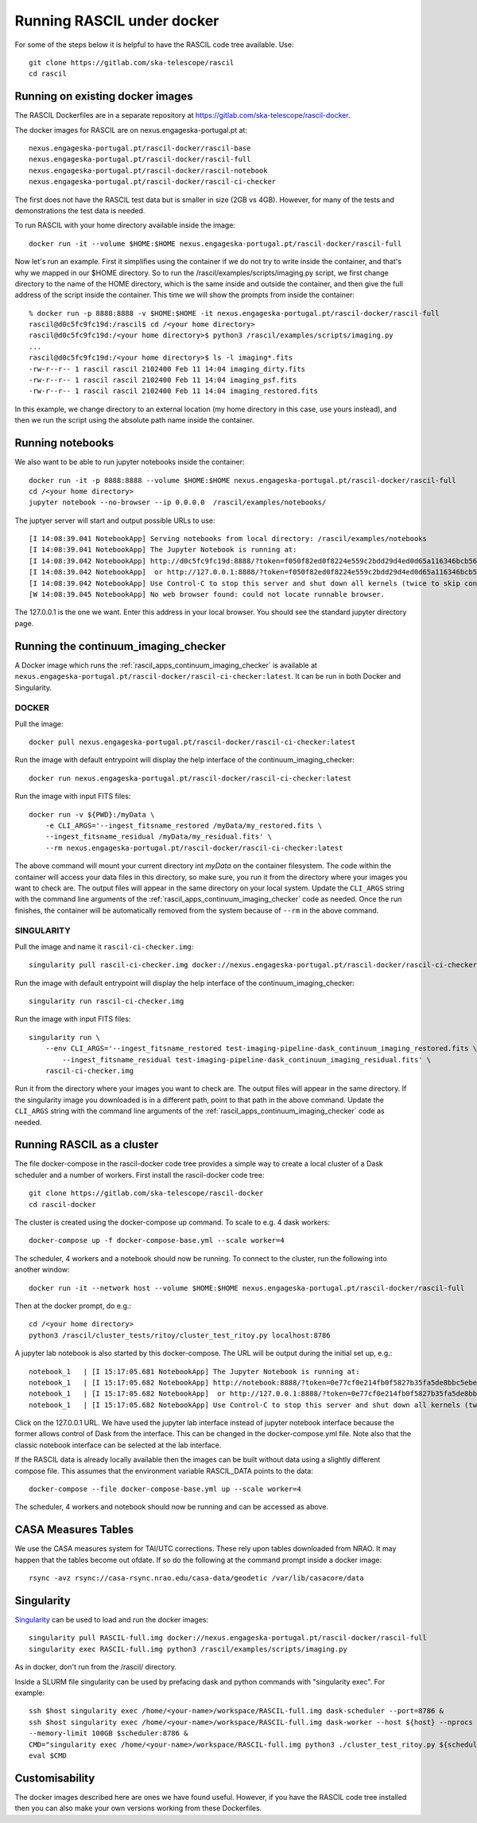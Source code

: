 
Running RASCIL under docker
***************************

For some of the steps below it is helpful to have the RASCIL code tree available. Use::

   git clone https://gitlab.com/ska-telescope/rascil
   cd rascil

Running on existing docker images
---------------------------------

The RASCIL Dockerfiles are in a separate repository at https://gitlab.com/ska-telescope/rascil-docker.

The docker images for RASCIL are on nexus.engageska-portugal.pt at::

    nexus.engageska-portugal.pt/rascil-docker/rascil-base
    nexus.engageska-portugal.pt/rascil-docker/rascil-full
    nexus.engageska-portugal.pt/rascil-docker/rascil-notebook
    nexus.engageska-portugal.pt/rascil-docker/rascil-ci-checker

The first does not have the RASCIL test data but is smaller in size (2GB vs 4GB). However, for many of the tests
and demonstrations the test data is needed.

To run RASCIL with your home directory available inside the image::

    docker run -it --volume $HOME:$HOME nexus.engageska-portugal.pt/rascil-docker/rascil-full

Now let's run an example. First it simplifies using the container if we do not
try to write inside the container, and that's why we mapped in our $HOME directory.
So to run the /rascil/examples/scripts/imaging.py script, we first change directory
to the name of the HOME directory, which is the same inside and outside the
container, and then give the full address of the script inside the container. This time
we will show the prompts from inside the container::

     % docker run -p 8888:8888 -v $HOME:$HOME -it nexus.engageska-portugal.pt/rascil-docker/rascil-full
     rascil@d0c5fc9fc19d:/rascil$ cd /<your home directory>
     rascil@d0c5fc9fc19d:/<your home directory>$ python3 /rascil/examples/scripts/imaging.py
     ...
     rascil@d0c5fc9fc19d:/<your home directory>$ ls -l imaging*.fits
     -rw-r--r-- 1 rascil rascil 2102400 Feb 11 14:04 imaging_dirty.fits
     -rw-r--r-- 1 rascil rascil 2102400 Feb 11 14:04 imaging_psf.fits
     -rw-r--r-- 1 rascil rascil 2102400 Feb 11 14:04 imaging_restored.fits

In this example, we change directory to an external location (my home directory in this case,
use yours instead), and then we run the script using the absolute path name inside the container.

Running notebooks
-----------------

We also want to be able to run jupyter notebooks inside the container::

    docker run -it -p 8888:8888 --volume $HOME:$HOME nexus.engageska-portugal.pt/rascil-docker/rascil-full
    cd /<your home directory>
    jupyter notebook --no-browser --ip 0.0.0.0  /rascil/examples/notebooks/

The juptyer server will start and output possible URLs to use::

    [I 14:08:39.041 NotebookApp] Serving notebooks from local directory: /rascil/examples/notebooks
    [I 14:08:39.041 NotebookApp] The Jupyter Notebook is running at:
    [I 14:08:39.042 NotebookApp] http://d0c5fc9fc19d:8888/?token=f050f82ed0f8224e559c2bdd29d4ed0d65a116346bcb5653
    [I 14:08:39.042 NotebookApp]  or http://127.0.0.1:8888/?token=f050f82ed0f8224e559c2bdd29d4ed0d65a116346bcb5653
    [I 14:08:39.042 NotebookApp] Use Control-C to stop this server and shut down all kernels (twice to skip confirmation).
    [W 14:08:39.045 NotebookApp] No web browser found: could not locate runnable browser.

The 127.0.0.1 is the one we want. Enter this address in your local browser. You should see
the standard jupyter directory page.

Running the continuum_imaging_checker
-------------------------------------

A Docker image which runs the :ref:`rascil_apps_continuum_imaging_checker` is available at
``nexus.engageska-portugal.pt/rascil-docker/rascil-ci-checker:latest``. It can be run
in both Docker and Singularity.

DOCKER
++++++

Pull the image::

    docker pull nexus.engageska-portugal.pt/rascil-docker/rascil-ci-checker:latest

Run the image with default entrypoint will display the help interface of the continuum_imaging_checker::

    docker run nexus.engageska-portugal.pt/rascil-docker/rascil-ci-checker:latest

Run the image with input FITS files::

    docker run -v ${PWD}:/myData \
        -e CLI_ARGS='--ingest_fitsname_restored /myData/my_restored.fits \
        --ingest_fitsname_residual /myData/my_residual.fits' \
        --rm nexus.engageska-portugal.pt/rascil-docker/rascil-ci-checker:latest

The above command will mount your current directory int `myData` on the container filesystem.
The code within the container will access your data files in this directory, so make sure, you
run it from the directory where your images you want to check are. The output files will
appear in the same directory on your local system. Update the ``CLI_ARGS`` string with the command
line arguments of the :ref:`rascil_apps_continuum_imaging_checker` code as needed.
Once the run finishes, the container will be automatically removed from the system
because of ``--rm`` in the above command.

SINGULARITY
+++++++++++

Pull the image and name it ``rascil-ci-checker.img``::

    singularity pull rascil-ci-checker.img docker://nexus.engageska-portugal.pt/rascil-docker/rascil-ci-checker:latest

Run the image with default entrypoint will display the help interface of the continuum_imaging_checker::

    singularity run rascil-ci-checker.img

Run the image with input FITS files::

    singularity run \
        --env CLI_ARGS='--ingest_fitsname_restored test-imaging-pipeline-dask_continuum_imaging_restored.fits \
            --ingest_fitsname_residual test-imaging-pipeline-dask_continuum_imaging_residual.fits' \
        rascil-ci-checker.img

Run it from the directory where your images you want to check are. The output files will
appear in the same directory. If the singularity image you downloaded is in a different path,
point to that path in the above command. Update the ``CLI_ARGS`` string with the command line
arguments of the :ref:`rascil_apps_continuum_imaging_checker` code as needed.


Running RASCIL as a cluster
---------------------------

The file docker-compose in the rascil-docker code tree provides a simple way to
create a local cluster of a Dask scheduler and a number of workers. First install
the rascil-docker code tree::

       git clone https://gitlab.com/ska-telescope/rascil-docker
       cd rascil-docker

The cluster is created using the docker-compose up command. To scale to e.g. 4 dask workers::

    docker-compose up -f docker-compose-base.yml --scale worker=4

The scheduler, 4 workers and a notebook should now be running. To connect to the cluster, run the
following into another window::

    docker run -it --network host --volume $HOME:$HOME nexus.engageska-portugal.pt/rascil-docker/rascil-full

Then at the docker prompt, do e.g.::

    cd /<your home directory>
    python3 /rascil/cluster_tests/ritoy/cluster_test_ritoy.py localhost:8786

A jupyter lab notebook is also started by this docker-compose. The URL will be output during the
initial set up, e.g.::

    notebook_1   | [I 15:17:05.681 NotebookApp] The Jupyter Notebook is running at:
    notebook_1   | [I 15:17:05.682 NotebookApp] http://notebook:8888/?token=0e77cf0e214fb0f5827b35fa5de8bbc5ebed6d4159e3d31e
    notebook_1   | [I 15:17:05.682 NotebookApp]  or http://127.0.0.1:8888/?token=0e77cf0e214fb0f5827b35fa5de8bbc5ebed6d4159e3d31e
    notebook_1   | [I 15:17:05.682 NotebookApp] Use Control-C to stop this server and shut down all kernels (twice to skip confirmation).

Click on the 127.0.0.1 URL. We have used the jupyter lab interface instead of jupyter notebook interface
because the former allows control of Dask from the interface. This can be changed in the docker-compose.yml
file. Note also that the classic notebook interface can be selected at the lab interface.

If the RASCIL data is already locally available then the images can be built without data using a slightly
different compose file. This assumes that the environment variable RASCIL_DATA points to the
data::

    docker-compose --file docker-compose-base.yml up --scale worker=4

The scheduler, 4 workers and notebook should now be running and can be accessed as above.

CASA Measures Tables
--------------------

We use the CASA measures system for TAI/UTC corrections. These rely upon tables downloaded from NRAO.
It may happen that the tables become out ofdate. If so do the following at the command prompt inside a
docker image::

    rsync -avz rsync://casa-rsync.nrao.edu/casa-data/geodetic /var/lib/casacore/data


Singularity
-----------

`Singularity <https://sylabs.io/docs/>`_ can be used to load and run the docker images::

    singularity pull RASCIL-full.img docker://nexus.engageska-portugal.pt/rascil-docker/rascil-full
    singularity exec RASCIL-full.img python3 /rascil/examples/scripts/imaging.py

As in docker, don't run from the /rascil/ directory.

Inside a SLURM file singularity can be used by prefacing dask and python commands with "singularity exec". For example::

    ssh $host singularity exec /home/<your-name>/workspace/RASCIL-full.img dask-scheduler --port=8786 &
    ssh $host singularity exec /home/<your-name>/workspace/RASCIL-full.img dask-worker --host ${host} --nprocs 4 --nthreads 1  \
    --memory-limit 100GB $scheduler:8786 &
    CMD="singularity exec /home/<your-name>/workspace/RASCIL-full.img python3 ./cluster_test_ritoy.py ${scheduler}:8786 | tee ritoy.log"
    eval $CMD

Customisability
---------------

The docker images described here are ones we have found useful. However,
if you have the RASCIL code tree installed then you can also make your own versions
working from these Dockerfiles.

